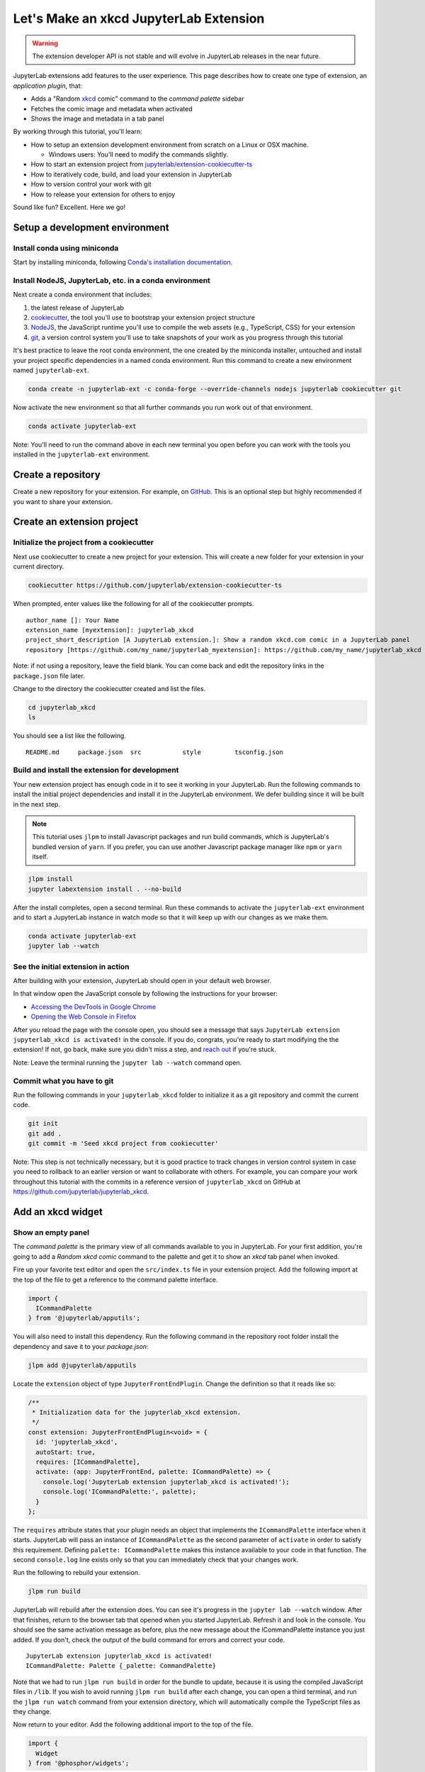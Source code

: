 .. _xkcd_extension_tutorial:

Let's Make an xkcd JupyterLab Extension
---------------------------------------

.. warning::

   The extension developer API is not stable and will evolve in JupyterLab
   releases in the near future.

JupyterLab extensions add features to the user experience. This page
describes how to create one type of extension, an *application plugin*,
that:

-  Adds a "Random `xkcd <https://xkcd.com>`__ comic" command to the
   *command palette* sidebar
-  Fetches the comic image and metadata when activated
-  Shows the image and metadata in a tab panel

By working through this tutorial, you'll learn:

-  How to setup an extension development environment from scratch on a
   Linux or OSX machine.

   -  Windows users: You'll need to modify the commands slightly.

-  How to start an extension project from
   `jupyterlab/extension-cookiecutter-ts <https://github.com/jupyterlab/extension-cookiecutter-ts>`__
-  How to iteratively code, build, and load your extension in JupyterLab
-  How to version control your work with git
-  How to release your extension for others to enjoy

|Completed xkcd extension screenshot|

Sound like fun? Excellent. Here we go!

Setup a development environment
~~~~~~~~~~~~~~~~~~~~~~~~~~~~~~~

Install conda using miniconda
^^^^^^^^^^^^^^^^^^^^^^^^^^^^^

Start by installing miniconda, following
`Conda's installation documentation <https://docs.conda.io/projects/conda/en/latest/user-guide/install/index.html>`__.

.. _install-nodejs-jupyterlab-etc-in-a-conda-environment:

Install NodeJS, JupyterLab, etc. in a conda environment
^^^^^^^^^^^^^^^^^^^^^^^^^^^^^^^^^^^^^^^^^^^^^^^^^^^^^^^

Next create a conda environment that includes:

1. the latest release of JupyterLab
2. `cookiecutter <https://github.com/audreyr/cookiecutter>`__, the tool
   you'll use to bootstrap your extension project structure
3. `NodeJS <https://nodejs.org>`__, the JavaScript runtime you'll use to
   compile the web assets (e.g., TypeScript, CSS) for your extension
4. `git <https://git-scm.com>`__, a version control system you'll use to
   take snapshots of your work as you progress through this tutorial

It's best practice to leave the root conda environment, the one created
by the miniconda installer, untouched and install your project specific
dependencies in a named conda environment. Run this command to create a
new environment named ``jupyterlab-ext``.

.. code:: bash

    conda create -n jupyterlab-ext -c conda-forge --override-channels nodejs jupyterlab cookiecutter git

Now activate the new environment so that all further commands you run
work out of that environment.

.. code:: bash

    conda activate jupyterlab-ext

Note: You'll need to run the command above in each new terminal you open
before you can work with the tools you installed in the
``jupyterlab-ext`` environment.

Create a repository
~~~~~~~~~~~~~~~~~~~

Create a new repository for your extension. For example, on
`GitHub <https://help.github.com/articles/create-a-repo/>`__. This is an
optional step but highly recommended if you want to share your
extension.

Create an extension project
~~~~~~~~~~~~~~~~~~~~~~~~~~~

Initialize the project from a cookiecutter
^^^^^^^^^^^^^^^^^^^^^^^^^^^^^^^^^^^^^^^^^^

Next use cookiecutter to create a new project for your extension.
This will create a new folder for your extension in your current directory.

.. code:: bash

    cookiecutter https://github.com/jupyterlab/extension-cookiecutter-ts

When prompted, enter values like the following for all of the
cookiecutter prompts.

::

    author_name []: Your Name
    extension_name [myextension]: jupyterlab_xkcd
    project_short_description [A JupyterLab extension.]: Show a random xkcd.com comic in a JupyterLab panel
    repository [https://github.com/my_name/jupyterlab_myextension]: https://github.com/my_name/jupyterlab_xkcd

Note: if not using a repository, leave the field blank. You can come
back and edit the repository links in the ``package.json`` file later.

Change to the directory the cookiecutter created and list the files.

.. code:: bash

    cd jupyterlab_xkcd
    ls

You should see a list like the following.

::

    README.md     package.json  src           style         tsconfig.json

Build and install the extension for development
^^^^^^^^^^^^^^^^^^^^^^^^^^^^^^^^^^^^^^^^^^^^^^^

Your new extension project has enough code in it to see it working in
your JupyterLab. Run the following commands to install the initial
project dependencies and install it in the JupyterLab environment. We
defer building since it will be built in the next step.

.. note::

   This tutorial uses ``jlpm`` to install Javascript packages and
   run build commands, which is JupyterLab's bundled
   version of ``yarn``. If you prefer, you can use another Javascript
   package manager like ``npm`` or ``yarn`` itself.


.. code:: bash

    jlpm install
    jupyter labextension install . --no-build

After the install completes, open a second terminal. Run these commands
to activate the ``jupyterlab-ext`` environment and to start a JupyterLab
instance in watch mode so that it will keep up with our changes as we
make them.

.. code:: bash

    conda activate jupyterlab-ext
    jupyter lab --watch

See the initial extension in action
^^^^^^^^^^^^^^^^^^^^^^^^^^^^^^^^^^^

After building with your extension, JupyterLab should open in your
default web browser.

In that window open the JavaScript console
by following the instructions for your browser:

-  `Accessing the DevTools in Google
   Chrome <https://developer.chrome.com/devtools#access>`__
-  `Opening the Web Console in
   Firefox <https://developer.mozilla.org/en-US/docs/Tools/Web_Console/Opening_the_Web_Console>`__

After you reload the page with the console open, you should see a message that says
``JupyterLab extension jupyterlab_xkcd is activated!`` in the console.
If you do, congrats, you're ready to start modifying the the extension!
If not, go back, make sure you didn't miss a step, and `reach
out <https://github.com/jupyterlab/jupyterlab/blob/master/README.md#getting-help>`__ if you're stuck.

Note: Leave the terminal running the ``jupyter lab --watch`` command
open.

Commit what you have to git
^^^^^^^^^^^^^^^^^^^^^^^^^^^

Run the following commands in your ``jupyterlab_xkcd`` folder to
initialize it as a git repository and commit the current code.

.. code:: bash

    git init
    git add .
    git commit -m 'Seed xkcd project from cookiecutter'

Note: This step is not technically necessary, but it is good practice to
track changes in version control system in case you need to rollback to
an earlier version or want to collaborate with others. For example, you
can compare your work throughout this tutorial with the commits in a
reference version of ``jupyterlab_xkcd`` on GitHub at
https://github.com/jupyterlab/jupyterlab_xkcd.

Add an xkcd widget
~~~~~~~~~~~~~~~~~~

Show an empty panel
^^^^^^^^^^^^^^^^^^^

The *command palette* is the primary view of all commands available to
you in JupyterLab. For your first addition, you're going to add a
*Random xkcd comic* command to the palette and get it to show an *xkcd*
tab panel when invoked.

Fire up your favorite text editor and open the ``src/index.ts`` file in
your extension project. Add the following import at the top of the file
to get a reference to the command palette interface.

.. code:: typescript

    import {
      ICommandPalette
    } from '@jupyterlab/apputils';

You will also need to install this dependency. Run the following command in the
repository root folder install the dependency and save it to your
`package.json`:

.. code:: bash

    jlpm add @jupyterlab/apputils

Locate the ``extension`` object of type ``JupyterFrontEndPlugin``. Change the
definition so that it reads like so:

.. code:: typescript

    /**
     * Initialization data for the jupyterlab_xkcd extension.
     */
    const extension: JupyterFrontEndPlugin<void> = {
      id: 'jupyterlab_xkcd',
      autoStart: true,
      requires: [ICommandPalette],
      activate: (app: JupyterFrontEnd, palette: ICommandPalette) => {
        console.log('JupyterLab extension jupyterlab_xkcd is activated!');
        console.log('ICommandPalette:', palette);
      }
    };

The ``requires`` attribute states that your plugin needs an object that
implements the ``ICommandPalette`` interface when it starts. JupyterLab
will pass an instance of ``ICommandPalette`` as the second parameter of
``activate`` in order to satisfy this requirement. Defining
``palette: ICommandPalette`` makes this instance available to your code
in that function. The second ``console.log`` line exists only so that
you can immediately check that your changes work.

Run the following to rebuild your extension.

.. code:: bash

    jlpm run build

JupyterLab will rebuild after the extension does. You can
see it's progress in the ``jupyter lab --watch`` window. After that
finishes, return to the browser tab that opened when you
started JupyterLab. Refresh it and look in the console. You should see
the same activation message as before, plus the new message about the
ICommandPalette instance you just added. If you don't, check the output
of the build command for errors and correct your code.

::

    JupyterLab extension jupyterlab_xkcd is activated!
    ICommandPalette: Palette {_palette: CommandPalette}

Note that we had to run ``jlpm run build`` in order for the bundle to
update, because it is using the compiled JavaScript files in ``/lib``.
If you wish to avoid running ``jlpm run build`` after each change, you
can open a third terminal, and run the ``jlpm run watch`` command from
your extension directory, which will automatically compile the
TypeScript files as they change.

Now return to your editor. Add the following additional import to the
top of the file.

.. code:: typescript

    import {
      Widget
    } from '@phosphor/widgets';

Install this dependency as well:

.. code:: bash

    jlpm add @phosphor/widgets


Then modify the ``activate`` function again so that it has the following
code:

.. code-block:: typescript

      activate: (app: JupyterFrontEnd, palette: ICommandPalette) => {
        console.log('JupyterLab extension jupyterlab_xkcd is activated!');

        // Create a single widget
        let widget: Widget = new Widget();
        widget.id = 'xkcd-jupyterlab';
        widget.title.label = 'xkcd.com';
        widget.title.closable = true;

        // Add an application command
        const command: string = 'xkcd:open';
        app.commands.addCommand(command, {
          label: 'Random xkcd comic',
          execute: () => {
            if (!widget.isAttached) {
              // Attach the widget to the main work area if it's not there
              app.shell.add(widget, 'main');
            }
            // Activate the widget
            app.shell.activateById(widget.id);
          }
        });

        // Add the command to the palette.
        palette.addItem({command, category: 'Tutorial'});
      }

The first new block of code creates a ``Widget`` instance, assigns it a
unique ID, gives it a label that will appear as its tab title, and makes
the tab closable by the user. The second block of code add a new command
labeled *Random xkcd comic* to JupyterLab. When the command executes,
it attaches the widget to the main display area if it is not already
present and then makes it the active tab. The last new line of code adds
the command to the command palette in a section called *Tutorial*.

Build your extension again using ``jlpm run build`` (unless you are using
``jlpm run watch`` already) and refresh the browser tab. Open the command
palette on the left side by clicking on *Commands* and type *xkcd* in
the search box. Your *Random xkcd comic*
command should appear. Click it or select it with the keyboard and press
*Enter*. You should see a new, blank panel appear with the tab title
*xkcd.com*. Click the *x* on the tab to close it and activate the
command again. The tab should reappear. Finally, click one of the
launcher tabs so that the *xkcd.com* panel is still open but no longer
active. Now run the *Random xkcd comic* command one more time. The
single *xkcd.com* tab should come to the foreground.

|Empty xkcd extension panel|

If your widget is not behaving, compare your code with the reference
project state at the `01-show-a-panel
tag <https://github.com/jupyterlab/jupyterlab_xkcd/tree/0.34-01-show-a-panel>`__.
Once you've got everything working properly, git commit your changes and
carry on.

.. code-block:: bash

    git add .
    git commit -m 'Show xkcd command on panel'

Show a comic in the panel
^^^^^^^^^^^^^^^^^^^^^^^^^

You've got an empty panel. It's time to add a comic to it. Go back to
your code editor. Add the following code below the lines that create a
``Widget`` instance and above the lines that define the command.

.. code-block:: typescript

        // Add an image element to the panel
        let img = document.createElement('img');
        widget.node.appendChild(img);

        // Fetch info about a random comic
        fetch('https:////egszlpbmle.execute-api.us-east-1.amazonaws.com/prod').then(response => {
          return response.json();
        }).then(data => {
          img.src = data.img;
          img.alt = data.title;
          img.title = data.alt;
        });

The first two lines create a new HTML ``<img>`` element and add it to
the widget DOM node. The next lines make a request using the HTML
`fetch <https://developer.mozilla.org/en-US/docs/Web/API/Fetch_API/Using_Fetch>`__
API that returns information about a random xkcd comic, and set the
image source, alternate text, and title attributes based on the
response.

Rebuild your extension if necessary (``jlpm run build``), refresh your
browser tab, and run the *Random xkcd comic* command again. You should
now see a comic in the xkcd.com panel when it opens.

|Single xkcd extension panel|

Note that the comic is not centered in the panel nor does the panel
scroll if the comic is larger than the panel area. Also note that the
comic does not update no matter how many times you close and reopen the
panel. You'll address both of these problems in the upcoming sections.

If you don't see a comic at all, compare your code with the
`02-show-a-comic
tag <https://github.com/jupyterlab/jupyterlab_xkcd/tree/0.34-02-show-a-comic>`__
in the reference project. When it's working, make another git commit.

.. code:: bash

    git add .
    git commit -m 'Show a comic in the panel'

Improve the widget behavior
~~~~~~~~~~~~~~~~~~~~~~~~~~~

Center the comic and add attribution
^^^^^^^^^^^^^^^^^^^^^^^^^^^^^^^^^^^^

Open ``style/index.css`` in our extension project directory for editing.
Add the following lines to it.

.. code-block:: css

    .jp-xkcdWidget {
        display: flex;
        flex-direction: column;
        overflow: auto;
    }

    .jp-xkcdCartoon {
        margin: auto;
    }

    .jp-xkcdAttribution {
        margin: 20px auto;
    }

The first rule stacks content vertically within the widget panel and
lets the panel scroll when the content overflows. The other rules center
the cartoon and attribution badge horizontally and space them out
vertically.

Return to the ``index.ts`` file. Note that there is already an import of
the CSS file in the ``index.ts`` file. Modify the the ``activate``
function to apply the CSS classes and add the attribution badge markup.
The beginning of the function should read like the following:

.. code-block:: typescript
      :emphasize-lines: 9,13,16-23

      activate: (app: JupyterFrontEnd, palette: ICommandPalette) => {
        console.log('JupyterLab extension jupyterlab_xkcd is activated!');

        // Create a single widget
        let widget: Widget = new Widget();
        widget.id = 'xkcd-jupyterlab';
        widget.title.label = 'xkcd.com';
        widget.title.closable = true;
        widget.addClass('jp-xkcdWidget'); // new line

        // Add an image element to the panel
        let img = document.createElement('img');
        img.className = 'jp-xkcdCartoon'; // new line
        widget.node.appendChild(img);

        // New: add an attribution badge
        img.insertAdjacentHTML('afterend',
          `<div class="jp-xkcdAttribution">
            <a href="https://creativecommons.org/licenses/by-nc/2.5/" class="jp-xkcdAttribution" target="_blank">
              <img src="https://licensebuttons.net/l/by-nc/2.5/80x15.png" />
            </a>
          </div>`
        );

        // Keep all the remaining fetch and command lines the same
        // as before from here down ...

Build your extension if necessary (``jlpm run build``) and refresh your
JupyterLab browser tab. Invoke the *Random xkcd comic* command and
confirm the comic is centered with an attribution badge below it. Resize
the browser window or the panel so that the comic is larger than the
available area. Make sure you can scroll the panel over the entire area
of the comic.

|Styled xkcd panel with attribution|

If anything is misbehaving, compare your code with the reference project
`03-style-and-attribute
tag <https://github.com/jupyterlab/jupyterlab_xkcd/tree/0.34-03-style-and-attribute>`__.
When everything is working as expected, make another commit.

.. code:: bash

    git add .
    git commit -m 'Add styling, attribution'

Show a new comic on demand
^^^^^^^^^^^^^^^^^^^^^^^^^^

The ``activate`` function has grown quite long, and there's still more
functionality to add. You should refactor the code into two separate
parts:

1. An ``XkcdWidget`` that encapsulates the xkcd panel elements,
   configuration, and soon-to-be-added update behavior
2. An ``activate`` function that adds the widget instance to the UI and
   decide when the comic should refresh

Start by refactoring the widget code into the new ``XkcdWidget`` class.
Add the following additional import to the top of the file.

.. code-block:: typescript

    import {
      Message
    } from '@phosphor/messaging';

Install this dependency:

.. code:: bash

    jlpm add @phosphor/messaging


Then add the class just below the import statements in the ``index.ts``
file.

.. code-block:: typescript

    /**
     * An xckd comic viewer.
     */
    class XkcdWidget extends Widget {
      /**
       * Construct a new xkcd widget.
       */
      constructor() {
        super();

        this.id = 'xkcd-jupyterlab';
        this.title.label = 'xkcd.com';
        this.title.closable = true;
        this.addClass('jp-xkcdWidget');

        this.img = document.createElement('img');
        this.img.className = 'jp-xkcdCartoon';
        this.node.appendChild(this.img);

        this.img.insertAdjacentHTML('afterend',
          `<div class="jp-xkcdAttribution">
            <a href="https://creativecommons.org/licenses/by-nc/2.5/" class="jp-xkcdAttribution" target="_blank">
              <img src="https://licensebuttons.net/l/by-nc/2.5/80x15.png" />
            </a>
          </div>`
        );
      }

      /**
       * The image element associated with the widget.
       */
      readonly img: HTMLImageElement;

      /**
       * Handle update requests for the widget.
       */
      onUpdateRequest(msg: Message): void {
        fetch('https://egszlpbmle.execute-api.us-east-1.amazonaws.com/prod').then(response => {
          return response.json();
        }).then(data => {
          this.img.src = data.img;
          this.img.alt = data.title;
          this.img.title = data.alt;
        });
      }
    };

You've written all of the code before. All you've done is restructure it
to use instance variables and move the comic request to its own
function.

Next move the remaining logic in ``activate`` to a new, top-level
function just below the ``XkcdWidget`` class definition. Modify the code
to create a widget when one does not exist in the main JupyterLab area
or to refresh the comic in the exist widget when the command runs again.
The code for the ``activate`` function should read as follows after
these changes:

.. code-block:: typescript

    /**
     * Activate the xckd widget extension.
     */
    function activate(app: JupyterFrontEnd, palette: ICommandPalette) {
      console.log('JupyterLab extension jupyterlab_xkcd is activated!');

      // Create a single widget
      let widget: XkcdWidget = new XkcdWidget();

      // Add an application command
      const command: string = 'xkcd:open';
      app.commands.addCommand(command, {
        label: 'Random xkcd comic',
        execute: () => {
          if (!widget.isAttached) {
            // Attach the widget to the main work area if it's not there
            app.shell.add(widget, 'main');
          }
          // Refresh the comic in the widget
          widget.update();
          // Activate the widget
          app.shell.activateById(widget.id);
        }
      });

      // Add the command to the palette.
      palette.addItem({ command, category: 'Tutorial' });
    };

Remove the ``activate`` function definition from the
``JupyterFrontEndPlugin`` object and refer instead to the top-level function
like so:

.. code-block:: typescript

    const extension: JupyterFrontEndPlugin<void> = {
      id: 'jupyterlab_xkcd',
      autoStart: true,
      requires: [ICommandPalette],
      activate: activate
    };

Make sure you retain the ``export default extension;`` line in the file.
Now build the extension again and refresh the JupyterLab browser tab.
Run the *Random xkcd comic* command more than once without closing the
panel. The comic should update each time you execute the command. Close
the panel, run the command, and it should both reappear and show a new
comic.

If anything is amiss, compare your code with the
`04-refactor-and-refresh
tag <https://github.com/jupyterlab/jupyterlab_xkcd/tree/0.34-04-refactor-and-refresh>`__
to debug. Once it's working properly, commit it.

.. code:: bash

    git add .
    git commit -m 'Refactor, refresh comic'

Restore panel state when the browser refreshes
^^^^^^^^^^^^^^^^^^^^^^^^^^^^^^^^^^^^^^^^^^^^^^

You may notice that every time you refresh your browser tab, the xkcd
panel disappears, even if it was open before you refreshed. Other open
panels, like notebooks, terminals, and text editors, all reappear and
return to where you left them in the panel layout. You can make your
extension behave this way too.

Update the imports at the top of your ``index.ts`` file so that the
entire list of import statements looks like the following:

.. code-block:: typescript
    :emphasize-lines: 2,6,9-11

    import {
      JupyterLab, JupyterFrontEndPlugin, ILayoutRestorer // new
    } from '@jupyterlab/application';

    import {
      ICommandPalette, InstanceTracker // new
    } from '@jupyterlab/apputils';

    import {
      JSONExt // new
    } from '@phosphor/coreutils';

    import {
      Message
    } from '@phosphor/messaging';

    import {
      Widget
    } from '@phosphor/widgets';

    import '../style/index.css';


Install this dependency:

.. code:: bash

    jlpm add @phosphor/coreutils

Then, add the ``ILayoutRestorer`` interface to the ``JupyterFrontEndPlugin``
definition. This addition passes the global ``LayoutRestorer`` to the
third parameter of the ``activate``.

.. code:: typescript

    const extension: JupyterFrontEndPlugin<void> = {
      id: 'jupyterlab_xkcd',
      autoStart: true,
      requires: [ICommandPalette, ILayoutRestorer],
      activate: activate
    };

Finally, rewrite the ``activate`` function so that it:

1. Declares a widget variable, but does not create an instance
   immediately
2. Constructs an ``InstanceTracker`` and tells the ``ILayoutRestorer``
   to use it to save/restore panel state
3. Creates, tracks, shows, and refreshes the widget panel appropriately

.. code-block:: typescript

    function activate(app: JupyterFrontEnd, palette: ICommandPalette, restorer: ILayoutRestorer) {
      console.log('JupyterLab extension jupyterlab_xkcd is activated!');

      // Declare a widget variable
      let widget: XkcdWidget;

      // Add an application command
      const command: string = 'xkcd:open';
      app.commands.addCommand(command, {
        label: 'Random xkcd comic',
        execute: () => {
          if (!widget) {
            // Create a new widget if one does not exist
            widget = new XkcdWidget();
            widget.update();
          }
          if (!tracker.has(widget)) {
            // Track the state of the widget for later restoration
            tracker.add(widget);
          }
          if (!widget.isAttached) {
            // Attach the widget to the main work area if it's not there
            app.shell.add(widget, 'main');
          } else {
            // Refresh the comic in the widget
            widget.update();
          }
          // Activate the widget
          app.shell.activateById(widget.id);
        }
      });

      // Add the command to the palette.
      palette.addItem({ command, category: 'Tutorial' });

      // Track and restore the widget state
      let tracker = new InstanceTracker<Widget>({ namespace: 'xkcd' });
      restorer.restore(tracker, {
        command,
        args: () => JSONExt.emptyObject,
        name: () => 'xkcd'
      });
    };

Rebuild your extension one last time and refresh your browser tab.
Execute the *Random xkcd comic* command and validate that the panel
appears with a comic in it. Refresh the browser tab again. You should
see an xkcd panel appear immediately without running the command. Close
the panel and refresh the browser tab. You should not see an xkcd tab
after the refresh.

Refer to the `05-restore-panel-state
tag <https://github.com/jupyterlab/jupyterlab_xkcd/tree/0.34-05-restore-panel-state>`__
if your extension is misbehaving. Make a commit when the state of your
extension persists properly.

.. code:: bash

    git add .
    git commit -m 'Restore panel state'

Congrats! You've implemented all of the behaviors laid out at the start
of this tutorial. Now how about sharing it with the world?

.. _publish-your-extension-to-npmjsorg:

Publish your extension to npmjs.org
~~~~~~~~~~~~~~~~~~~~~~~~~~~~~~~~~~~

npm is both a JavaScript package manager and the de facto registry for
JavaScript software. You can `sign up for an account on the npmjs.com
site <https://www.npmjs.com/signup>`__ or create an account from the
command line by running ``npm adduser`` and entering values when
prompted. Create an account now if you do not already have one. If you
already have an account, login by running ``npm login`` and answering
the prompts.

Next, open the project ``package.json`` file in your text editor. Prefix
the ``name`` field value with ``@your-npm-username>/`` so that the
entire field reads ``"name": "@your-npm-username/jupyterlab_xkcd"`` where
you've replaced the string ``your-npm-username`` with your real
username. Review the homepage, repository, license, and `other supported
package.json <https://docs.npmjs.com/files/package.json>`__ fields while
you have the file open. Then open the ``README.md`` file and adjust the
command in the *Installation* section so that it includes the full,
username-prefixed package name you just included in the ``package.json``
file. For example:

.. code:: bash

    jupyter labextension install @your-npm-username/jupyterlab_xkcd

Return to your terminal window and make one more git commit:

.. code:: bash

    git add .
    git commit -m 'Prepare to publish package'

Now run the following command to publish your package:

.. code:: bash

    npm publish --access=public

Check that your package appears on the npm website. You can either
search for it from the homepage or visit
``https://www.npmjs.com/package/@your-username/jupyterlab_xkcd``
directly. If it doesn't appear, make sure you've updated the package
name properly in the ``package.json`` and run the npm command correctly.
Compare your work with the state of the reference project at the
`06-prepare-to-publish
tag <https://github.com/jupyterlab/jupyterlab_xkcd/tree/0.34-06-prepare-to-publish>`__
for further debugging.

|Extension page on npmjs.com|

You can now try installing your extension as a user would. Open a new
terminal and run the following commands, again substituting your npm
username where appropriate
(make sure to stop the existing ``jupyter lab --watch`` command first):

.. code:: bash

    conda create -n jupyterlab-xkcd jupyterlab nodejs
    conda activate jupyterlab-xkcd
    jupyter labextension install @your-npm-username/jupyterlab_xkcd
    jupyter lab

You should see a fresh JupyterLab browser tab appear. When it does,
execute the *Random xkcd comic* command to prove that your extension
works when installed from npm.

Learn more
~~~~~~~~~~

You've completed the tutorial. Nicely done! If you want to keep
learning, here are some suggestions about what to try next:

-  Assign a hotkey to the *Random xkcd comic* command.
-  Make the image a link to the comic on https://xkcd.com.
-  Push your extension git repository to GitHub.
-  Give users the ability to pin comics in separate, permanent panels.
-  Learn how to write :ref:`other kinds of
   extensions <developer_extensions>`.

.. |Completed xkcd extension screenshot| image:: xkcd_tutorial_complete.png
.. |Empty xkcd extension panel| image:: xkcd_tutorial_empty.png
.. |Single xkcd extension panel| image:: xkcd_tutorial_single.png
.. |Styled xkcd panel with attribution| image:: xkcd_tutorial_complete.png
.. |Extension page on npmjs.com| image:: xkcd_tutorial_npm.png
